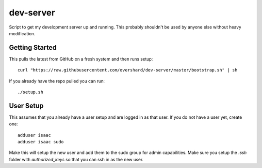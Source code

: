 dev-server
==========

Script to get my development server up and running. This probably shouldn't be
used by anyone else without heavy modification.


Getting Started
---------------

This pulls the latest from GitHub on a fresh system and then runs setup::

    curl "https://raw.githubusercontent.com/overshard/dev-server/master/bootstrap.sh" | sh

If you already have the repo pulled you can run::

    ./setup.sh


User Setup
----------

This assumes that you already have a user setup and are logged in as that user.
If you do not have a user yet, create one::

    adduser isaac
    adduser isaac sudo

Make this will setup the new user and add them to the sudo group for admin
capabilities. Make sure you setup the `.ssh` folder with `authorized_keys` so
that you can ssh in as the new user.

